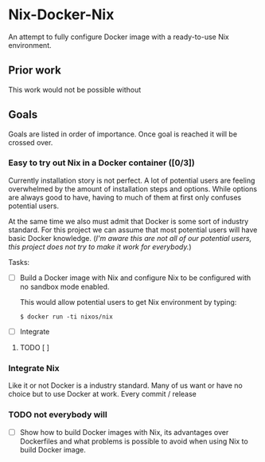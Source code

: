* Nix-Docker-Nix

An attempt to fully configure Docker image with a ready-to-use Nix
environment.

** Prior work
   
This work would not be possible without 

** Goals

Goals are listed in order of importance. Once goal is reached it will be crossed
over.

*** Easy to try out Nix in a Docker container ([0/3])

Currently installation story is not perfect. A lot of potential users are
feeling overwhelmed by the amount of installation steps and options. While
options are always good to have, having to much of them at first only confuses
potential users.

At the same time we also must admit that Docker is some sort of industry
standard. For this project we can assume that most potential users will have
basic Docker knowledge. (/I'm aware this are not all of our potential users,
this project does not try to make it work for everybody./)

Tasks:

- [ ] Build a Docker image with Nix and configure Nix to be configured with no
  sandbox mode enabled.
  
  This would allow potential users to get Nix environment by typing:
   
  #+BEGIN_SRC console
    $ docker run -ti nixos/nix
  #+END_SRC

- [ ] Integrate

**** TODO [ ] 

     
*** Integrate Nix 

Like it or not Docker is a industry standard. Many of us want or have no choice but to use Docker at work. Every commit / release

*** TODO not everybody will
      
- [ ] Show how to build Docker images with Nix, its advantages over
      Dockerfiles and what problems is possible to avoid when using Nix to
      build Docker image.
